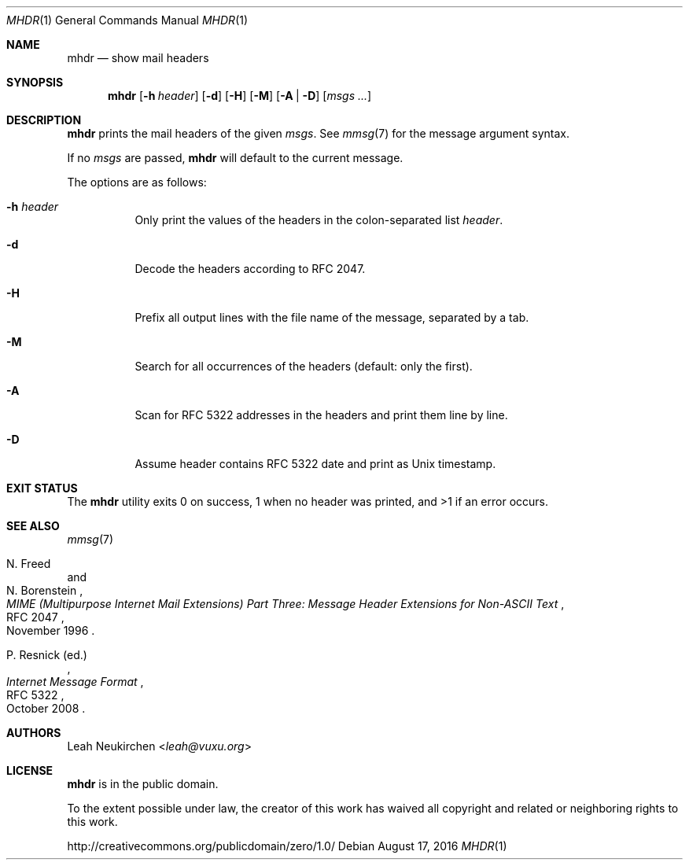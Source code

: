 .Dd August 17, 2016
.Dt MHDR 1
.Os
.Sh NAME
.Nm mhdr
.Nd show mail headers
.Sh SYNOPSIS
.Nm
.Op Fl h Ar header
.Op Fl d
.Op Fl H
.Op Fl M
.Op Fl A | Fl D
.Op Ar msgs\ ...
.Sh DESCRIPTION
.Nm
prints the mail headers of the given
.Ar msgs .
See
.Xr mmsg 7
for the message argument syntax.
.Pp
If no
.Ar msgs
are passed,
.Nm
will default to the current message.
.Pp
The options are as follows:
.Bl -tag -width Ds
.It Fl h Ar header
Only print the values of the headers in the colon-separated list
.Ar header .
.It Fl d
Decode the headers according to RFC 2047.
.It Fl H
Prefix all output lines with the file name of the message, separated
by a tab.
.It Fl M
Search for all occurrences of the headers
(default: only the first).
.It Fl A
Scan for RFC 5322 addresses in the headers and print them line by line.
.It Fl D
Assume header contains RFC 5322 date and print as Unix timestamp.
.El
.Sh EXIT STATUS
The
.Nm
utility exits 0 on success,
1 when no header was printed,
and >1 if an error occurs.
.Sh SEE ALSO
.Xr mmsg 7
.Rs
.%A N. Freed
.%A N. Borenstein
.%B MIME (Multipurpose Internet Mail Extensions) Part Three: Message Header Extensions for Non-ASCII Text
.%R RFC 2047
.%D November 1996
.Re
.Rs
.%A P. Resnick (ed.)
.%B Internet Message Format
.%R RFC 5322
.%D October 2008
.Re
.Sh AUTHORS
.An Leah Neukirchen Aq Mt leah@vuxu.org
.Sh LICENSE
.Nm
is in the public domain.
.Pp
To the extent possible under law,
the creator of this work
has waived all copyright and related or
neighboring rights to this work.
.Pp
.Lk http://creativecommons.org/publicdomain/zero/1.0/
